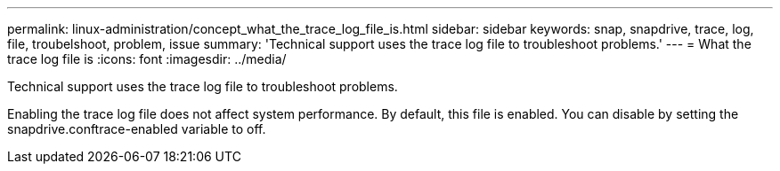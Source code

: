 ---
permalink: linux-administration/concept_what_the_trace_log_file_is.html
sidebar: sidebar
keywords: snap, snapdrive, trace, log, file, troubelshoot, problem, issue
summary: 'Technical support uses the trace log file to troubleshoot problems.'
---
= What the trace log file is
:icons: font
:imagesdir: ../media/

[.lead]
Technical support uses the trace log file to troubleshoot problems.

Enabling the trace log file does not affect system performance. By default, this file is enabled. You can disable by setting the snapdrive.conftrace-enabled variable to off.
